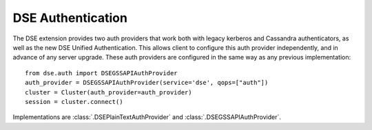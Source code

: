 DSE Authentication
==================
The DSE extension provides two auth providers that work both with legacy kerberos and Cassandra authenticators,
as well as the new DSE Unified Authentication. This allows client to configure this auth provider independently,
and in advance of any server upgrade. These auth providers are configured in the same way as any previous implementation::

    from dse.auth import DSEGSSAPIAuthProvider
    auth_provider = DSEGSSAPIAuthProvider(service='dse', qops=["auth"])
    cluster = Cluster(auth_provider=auth_provider)
    session = cluster.connect()

Implementations are :class:`.DSEPlainTextAuthProvider` and :class:`.DSEGSSAPIAuthProvider`.
